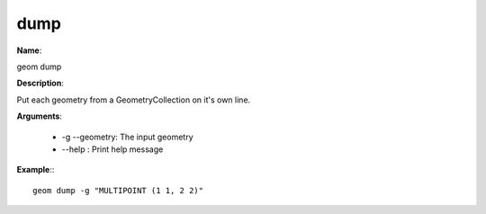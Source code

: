 dump
====

**Name**:

geom dump

**Description**:

Put each geometry from a GeometryCollection on it's own line.

**Arguments**:

   * -g --geometry: The input geometry

   * --help : Print help message



**Example**:::

    geom dump -g "MULTIPOINT (1 1, 2 2)"